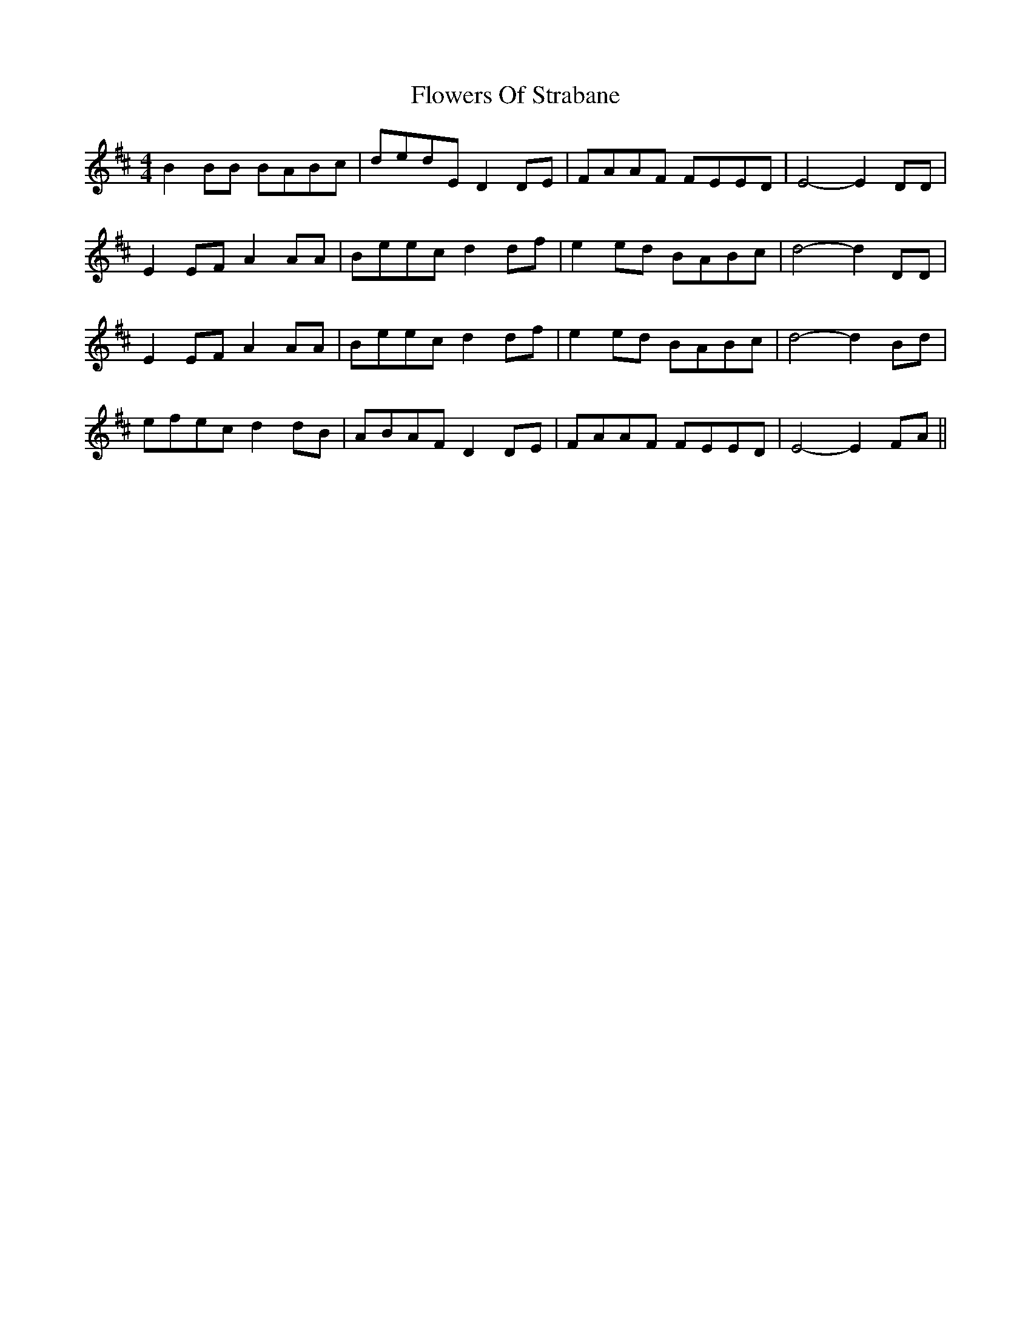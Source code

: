 X: 13530
T: Flowers Of Strabane
R: reel
M: 4/4
K: Edorian
B2BB BABc|dedE D2DE|FAAF FEED|E4- E2DD|
E2EF A2AA|Beec d2df|e2ed BABc|d4- d2DD|
E2EF A2AA|Beec d2df|e2ed BABc|d4- d2Bd|
efec d2dB|ABAF D2DE|FAAF FEED|E4- E2FA||

